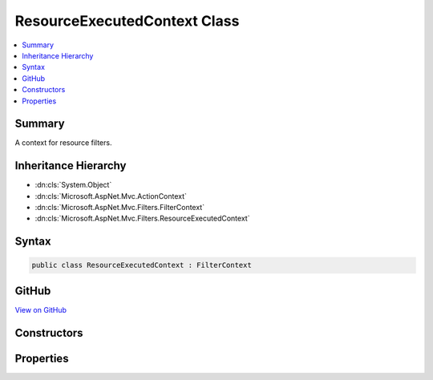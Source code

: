 

ResourceExecutedContext Class
=============================



.. contents:: 
   :local:



Summary
-------

A context for resource filters.





Inheritance Hierarchy
---------------------


* :dn:cls:`System.Object`
* :dn:cls:`Microsoft.AspNet.Mvc.ActionContext`
* :dn:cls:`Microsoft.AspNet.Mvc.Filters.FilterContext`
* :dn:cls:`Microsoft.AspNet.Mvc.Filters.ResourceExecutedContext`








Syntax
------

.. code-block:: csharp

   public class ResourceExecutedContext : FilterContext





GitHub
------

`View on GitHub <https://github.com/aspnet/apidocs/blob/master/aspnet/mvc/src/Microsoft.AspNet.Mvc.Abstractions/Filters/ResourceExecutedContext.cs>`_





.. dn:class:: Microsoft.AspNet.Mvc.Filters.ResourceExecutedContext

Constructors
------------

.. dn:class:: Microsoft.AspNet.Mvc.Filters.ResourceExecutedContext
    :noindex:
    :hidden:

    
    .. dn:constructor:: Microsoft.AspNet.Mvc.Filters.ResourceExecutedContext.ResourceExecutedContext(Microsoft.AspNet.Mvc.ActionContext, System.Collections.Generic.IList<Microsoft.AspNet.Mvc.Filters.IFilterMetadata>)
    
        
    
        Creates a new :any:`Microsoft.AspNet.Mvc.Filters.ResourceExecutedContext`\.
    
        
        
        
        :param actionContext: The .
        
        :type actionContext: Microsoft.AspNet.Mvc.ActionContext
        
        
        :param filters: The list of  instances.
        
        :type filters: System.Collections.Generic.IList{Microsoft.AspNet.Mvc.Filters.IFilterMetadata}
    
        
        .. code-block:: csharp
    
           public ResourceExecutedContext(ActionContext actionContext, IList<IFilterMetadata> filters)
    

Properties
----------

.. dn:class:: Microsoft.AspNet.Mvc.Filters.ResourceExecutedContext
    :noindex:
    :hidden:

    
    .. dn:property:: Microsoft.AspNet.Mvc.Filters.ResourceExecutedContext.Canceled
    
        
    
        Gets or sets a value which indicates whether or not execution was canceled by a resource filter.
        If true, then a resource filter short-circuted execution by setting 
        :dn:prop:`Microsoft.AspNet.Mvc.Filters.ResourceExecutingContext.Result`\.
    
        
        :rtype: System.Boolean
    
        
        .. code-block:: csharp
    
           public virtual bool Canceled { get; set; }
    
    .. dn:property:: Microsoft.AspNet.Mvc.Filters.ResourceExecutedContext.Exception
    
        
    
        Gets or set the current :dn:prop:`Microsoft.AspNet.Mvc.Filters.ResourceExecutedContext.Exception`\.
    
        
        :rtype: System.Exception
    
        
        .. code-block:: csharp
    
           public virtual Exception Exception { get; set; }
    
    .. dn:property:: Microsoft.AspNet.Mvc.Filters.ResourceExecutedContext.ExceptionDispatchInfo
    
        
    
        Gets or set the current :dn:prop:`Microsoft.AspNet.Mvc.Filters.ResourceExecutedContext.Exception`\.
    
        
        :rtype: System.Runtime.ExceptionServices.ExceptionDispatchInfo
    
        
        .. code-block:: csharp
    
           public virtual ExceptionDispatchInfo ExceptionDispatchInfo { get; set; }
    
    .. dn:property:: Microsoft.AspNet.Mvc.Filters.ResourceExecutedContext.ExceptionHandled
    
        
    
        Gets or sets a value indicating whether or not the current :dn:prop:`Microsoft.AspNet.Mvc.Filters.ResourceExecutedContext.Exception` has been handled.
        
        
        If <c>false</c> the :dn:prop:`Microsoft.AspNet.Mvc.Filters.ResourceExecutedContext.Exception` will be rethrown by the runtime after resource filters
        have executed.
    
        
        :rtype: System.Boolean
    
        
        .. code-block:: csharp
    
           public virtual bool ExceptionHandled { get; set; }
    
    .. dn:property:: Microsoft.AspNet.Mvc.Filters.ResourceExecutedContext.Result
    
        
    
        Gets or sets the result.
    
        
        :rtype: Microsoft.AspNet.Mvc.IActionResult
    
        
        .. code-block:: csharp
    
           public virtual IActionResult Result { get; set; }
    

